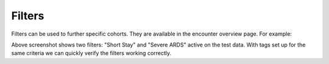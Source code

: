 Filters
=======

Filters can be used to further specific cohorts. They are available in the encounter overview page. For example:

.. image:: https://raw.githubusercontent.com/JRC-COMBINE/DEA/main/img/filters.png

Above screenshot shows two filters: "Short Stay" and "Severe ARDS" active on the test data.  
With tags set up for the same criteria we can quickly verify the filters working correctly.